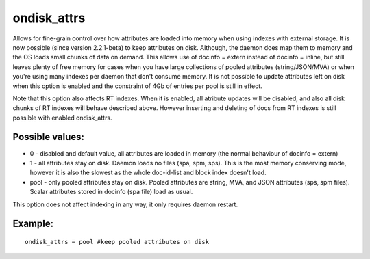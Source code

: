 ondisk\_attrs
~~~~~~~~~~~~~

Allows for fine-grain control over how attributes are loaded into memory
when using indexes with external storage. It is now possible (since
version 2.2.1-beta) to keep attributes on disk. Although, the daemon
does map them to memory and the OS loads small chunks of data on demand.
This allows use of docinfo = extern instead of docinfo = inline, but
still leaves plenty of free memory for cases when you have large
collections of pooled attributes (string/JSON/MVA) or when you're using
many indexes per daemon that don't consume memory. It is not possible to
update attributes left on disk when this option is enabled and the
constraint of 4Gb of entries per pool is still in effect.

Note that this option also affects RT indexes. When it is enabled, all
atribute updates will be disabled, and also all disk chunks of RT
indexes will behave described above. However inserting and deleting of
docs from RT indexes is still possible with enabled ondisk\_attrs.

Possible values:
^^^^^^^^^^^^^^^^

-  0 - disabled and default value, all attributes are loaded in memory
   (the normal behaviour of docinfo = extern)
-  1 - all attributes stay on disk. Daemon loads no files (spa, spm,
   sps). This is the most memory conserving mode, however it is also the
   slowest as the whole doc-id-list and block index doesn't load.
-  pool - only pooled attributes stay on disk. Pooled attributes are
   string, MVA, and JSON attributes (sps, spm files). Scalar attributes
   stored in docinfo (spa file) load as usual.

This option does not affect indexing in any way, it only requires daemon
restart.

Example:
^^^^^^^^

::


    ondisk_attrs = pool #keep pooled attributes on disk

